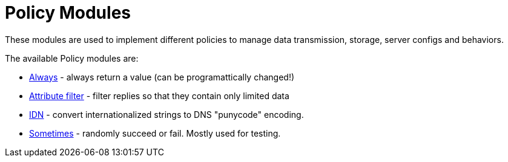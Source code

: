 = Policy Modules

These modules are used to implement different policies to manage data
transmission, storage, server configs and behaviors.

The available Policy modules are:

* xref:raddb/mods-available/always.adoc[Always] - always return a value (can be programattically changed!)

* xref:raddb/mods-available/attr_filter.adoc[Attribute filter] - filter replies so that they contain only limited data

* xref:raddb/mods-available/idn.adoc[IDN] - convert internationalized strings to DNS "punycode" encoding.

* xref:raddb/mods-available/sometimes.adoc[Sometimes] - randomly succeed or fail.  Mostly used for testing.

